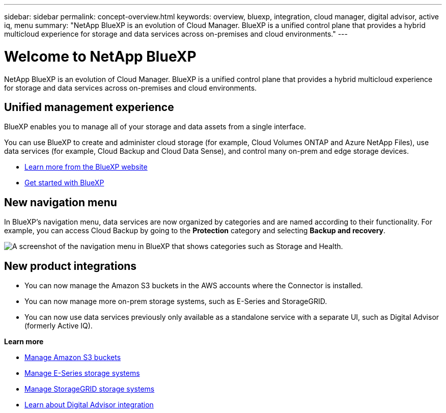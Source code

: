 ---
sidebar: sidebar
permalink: concept-overview.html
keywords: overview, bluexp, integration, cloud manager, digital advisor, active iq, menu
summary: "NetApp BlueXP is an evolution of Cloud Manager. BlueXP is a unified control plane that provides a hybrid multicloud experience for storage and data services across on-premises and cloud environments."
---

= Welcome to NetApp BlueXP
:hardbreaks:
:nofooter:
:icons: font
:linkattrs:
:imagesdir: ./media/

[.lead]
NetApp BlueXP is an evolution of Cloud Manager. BlueXP is a unified control plane that provides a hybrid multicloud experience for storage and data services across on-premises and cloud environments.

== Unified management experience

BlueXP enables you to manage all of your storage and data assets from a single interface. 

You can use BlueXP to create and administer cloud storage (for example, Cloud Volumes ONTAP and Azure NetApp Files), use data services (for example, Cloud Backup and Cloud Data Sense), and control many on-prem and edge storage devices.

* https://cloud.netapp.com[Learn more from the BlueXP website^]
* https://docs.netapp.com/us-en/cloud-manager-setup-admin/index.html[Get started with BlueXP^] 

== New navigation menu

In BlueXP's navigation menu, data services are now organized by categories and are named according to their functionality. For example, you can access Cloud Backup by going to the *Protection* category and selecting *Backup and recovery*.

image:screenshot-navigation-menu.png[A screenshot of the navigation menu in BlueXP that shows categories such as Storage and Health.]

== New product integrations

* You can now manage the Amazon S3 buckets in the AWS accounts where the Connector is installed.
* You can now manage more on-prem storage systems, such as E-Series and StorageGRID. 
* You can now use data services previously only available as a standalone service with a separate UI, such as Digital Advisor (formerly Active IQ).

*Learn more*

* https://docs.netapp.com/us-en/bluexp-s3-storage/index.html[Manage Amazon S3 buckets^]
* https://docs.netapp.com/us-en/cloud-manager-e-series/index.html[Manage E-Series storage systems^]
* https://docs.netapp.com/us-en/cloud-manager-storagegrid/index.html[Manage StorageGRID storage systems^]
* https://docs.netapp.com/us-en/active-iq/digital-advisor-integration-with-bluexp.html[Learn about Digital Advisor integration^]